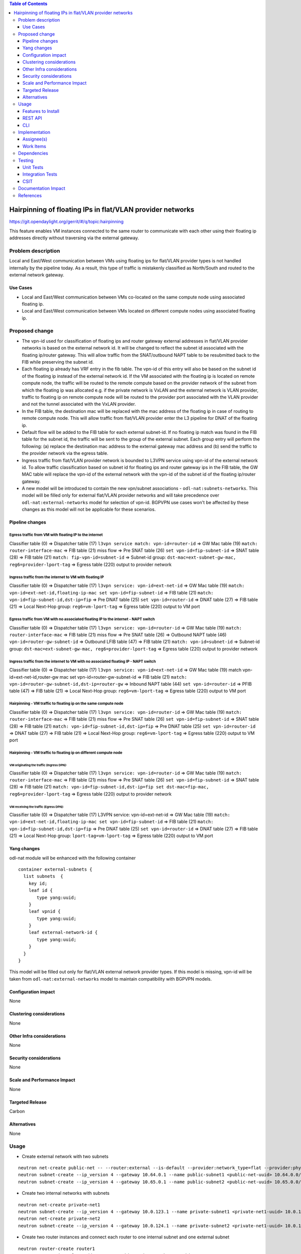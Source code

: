 .. contents:: Table of Contents
         :depth: 3

============================================================
Hairpinning of floating IPs in flat/VLAN provider networks
============================================================

https://git.opendaylight.org/gerrit/#/q/topic:hairpinning

This feature enables VM instances connected to the same router to communicate with each other using their floating ip addresses directly without traversing via the external gateway.

Problem description
===================

Local and East/West communication between VMs using floating ips for flat/VLAN provider types is not handled internally by the pipeline today. As a result, this type of traffic is mistakenly classified as North/South and routed to the external network gateway.

Use Cases
---------

- Local and East/West communication between VMs co-located on the same compute node using associated floating ip.
- Local and East/West communication between VMs located on different compute nodes using associated floating ip.

Proposed change
===============

* The vpn-id used for classification of floating ips and router gateway external addresses in flat/VLAN provider networks is based on the external network id. It will be changed to reflect the subnet id associated with the floating ip/router gateway. This will allow traffic from the SNAT/outbound NAPT table to be resubmitted back to the FIB while preserving the subnet id.

* Each floating ip already has VRF entry in the fib table. The vpn-id of this entry will also be based on the subnet id of the floating ip instead of the external network id. If the VM associated with the floating ip is located on remote compute node, the traffic will be routed to the remote compute based on the provider network of the subnet from which the floating ip was allocated e.g. if the private network is VxLAN and the external network is VLAN provider, traffic to floating ip on remote compute node will be routed to the provider port associated with the VLAN provider and not the tunnel associated with the VxLAN provider.

* In the FIB table, the destination mac will be replaced with the mac address of the floating ip in case of routing to remote compute node. This will allow traffic from flat/VLAN provider enter the L3 pipeline for DNAT of the floating ip.

* Default flow will be added to the FIB table for each external subnet-id. If no floating ip match was found in the FIB table for the subnet id, the traffic will be sent to the group of the external subnet. Each group entry will perform the following: (a) replace the destination mac address to the external gateway mac address and (b) send the traffic to the provider network via the egress table.
 
* Ingress traffic from flat/VLAN provider network is bounded to L3VPN service using vpn-id of the external network id. To allow traffic classification based on subnet id for floating ips and router gateway ips in the FIB table, the GW MAC table will replace the vpn-id of the external network with the vpn-id of the subnet id of the floating ip/router gateway.

* A new model will be introduced to contain the new vpn/subnet associations - ``odl-nat:subnets-networks``. This model will be filled only for external  flat/VLAN provider networks and will take precedence over ``odl-nat:external-networks`` model for selection of vpn-id. BGPVPN use cases won't be affected by these changes as this model will not be applicable for these scenarios.

Pipeline changes
----------------

Egress traffic from VM with floating IP to the internet
^^^^^^^^^^^^^^^^^^^^^^^^^^^^^^^^^^^^^^^^^^^^^^^^^^^^^^^^^
Classifier table (0) => Dispatcher table (17) ``l3vpn service match: vpn-id=router-id`` => GW Mac table (19) ``match: router-interface-mac`` => FIB table (21) miss flow => Pre SNAT table (26) ``set vpn-id=fip-subnet-id`` => SNAT table (28) => FIB table (21) ``match: fip-vpn-id=subnet-id`` => Subnet-id group: ``dst-mac=ext-subnet-gw-mac, reg6=provider-lport-tag`` => Egress table (220) output to provider network 

Ingress traffic from the internet to VM with floating IP
^^^^^^^^^^^^^^^^^^^^^^^^^^^^^^^^^^^^^^^^^^^^^^^^^^^^^^^^^
Classifier table (0) => Dispatcher table (17) ``l3vpn service: vpn-id=ext-net-id`` => GW Mac table (19) ``match: vpn-id=ext-net-id,floating-ip-mac set vpn-id=fip-subnet-id`` => FIB table (21) ``match: vpn-id=fip-subnet-id,dst-ip=fip`` => Pre DNAT table (25) ``set vpn-id=router-id`` => DNAT table (27) => FIB table (21) => Local Next-Hop group: ``reg6=vm-lport-tag`` => Egress table (220) output to VM port 

Egress traffic from VM with no associated floating IP to the internet - NAPT switch
^^^^^^^^^^^^^^^^^^^^^^^^^^^^^^^^^^^^^^^^^^^^^^^^^^^^^^^^^^^^^^^^^^^^^^^^^^^^^^^^^^^^^
Classifier table (0) => Dispatcher table (17) ``l3vpn service: vpn-id=router-id`` => GW Mac table (19) ``match: router-interface-mac`` => FIB table (21) miss flow => Pre SNAT table (26) => Outbound NAPT table (46) ``vpn-id=router-gw-subnet-id`` => Outbound LFIB table (47) => FIB table (21) ``match: vpn-id=subnet-id`` => Subnet-id group: ``dst-mac=ext-subnet-gw-mac, reg6=provider-lport-tag`` => Egress table (220) output to provider network

Ingress traffic from the internet to VM with no associated floating IP - NAPT switch
^^^^^^^^^^^^^^^^^^^^^^^^^^^^^^^^^^^^^^^^^^^^^^^^^^^^^^^^^^^^^^^^^^^^^^^^^^^^^^^^^^^^^
Classifier table (0) => Dispatcher table (17) ``l3vpn service: vpn-id=ext-net-id`` => GW Mac table (19) match vpn-id=ext-net-id,router-gw mac set vpn-id=router-gw-subnet-id => FIB table (21) ``match: vpn-id=router-gw-subnet-id,dst-ip=router-gw`` => Inbound NAPT table (44) ``set vpn-id=router-id`` => PFIB table (47) => FIB table (21) => Local Next-Hop group: ``reg6=vm-lport-tag`` => Egress table (220) output to VM port 

Hairpinning - VM traffic to floating ip on the same compute node 
^^^^^^^^^^^^^^^^^^^^^^^^^^^^^^^^^^^^^^^^^^^^^^^^^^^^^^^^^^^^^^^^^^
Classifier table (0) => Dispatcher table (17) ``l3vpn service: vpn-id=router-id`` => GW Mac table (19) ``match: router-interface-mac`` => FIB table (21) miss flow => Pre SNAT table (26) ``set vpn-id=fip-subnet-id`` => SNAT table (28) => FIB table (21) ``match: vpn-id=fip-subnet-id,dst-ip=fip`` => Pre DNAT table (25) ``set vpn-id=router-id`` => DNAT table (27) => FIB table (21) => Local Next-Hop group: ``reg6=vm-lport-tag`` => Egress table (220) output to VM port 

Hairpinning - VM traffic to floating ip on different compute node 
^^^^^^^^^^^^^^^^^^^^^^^^^^^^^^^^^^^^^^^^^^^^^^^^^^^^^^^^^^^^^^^^^^
VM originating the traffic (**Ingress DPN**):
""""""""""""""""""""""""""""""""""""""""""""""
Classifier table (0) => Dispatcher table (17) ``l3vpn service: vpn-id=router-id`` => GW Mac table (19) ``match: router-interface-mac`` => FIB table (21) miss flow => Pre SNAT table (26) ``set vpn-id=fip-subnet-id`` => SNAT table (28) => FIB table (21) ``match: vpn-id=fip-subnet-id,dst-ip=fip set dst-mac=fip-mac, reg6=provider-lport-tag`` => Egress table (220) output to provider network 

VM receiving the traffic (**Egress DPN**):
"""""""""""""""""""""""""""""""""""""""""""
Classifier table (0) => Dispatcher table (17) L3VPN service: vpn-id=ext-net-id => GW Mac table (19) ``match: vpn-id=ext-net-id,floating-ip-mac set vpn-id=fip-subnet-id`` => FIB table (21) ``match: vpn-id=fip-subnet-id,dst-ip=fip`` => Pre DNAT table (25) ``set vpn-id=router-id`` => DNAT table (27) => FIB table (21) => Local Next-Hop group: ``lport-tag=vm-lport-tag`` => Egress table (220) output to VM port 

Yang changes
---------------
odl-nat module will be enhanced with the following container
::

  container external-subnets {
    list subnets  {
      key id;
      leaf id { 
         type yang:uuid;
      }
      leaf vpnid {
         type yang:uuid; 
      }
      leaf external-network-id { 
         type yang:uuid; 
      }
    }
  }


This model will be filled out only for flat/VLAN external network provider types.
If this model is missing, vpn-id will be taken from ``odl-nat:external-networks`` model to maintain compatibility with BGPVPN models.

Configuration impact
---------------------
None

Clustering considerations
-------------------------
None

Other Infra considerations
--------------------------
None

Security considerations
-----------------------
None

Scale and Performance Impact
----------------------------
None

Targeted Release
-----------------
Carbon

Alternatives
------------
None

Usage
=====

* Create external network with two subnets 

::

 neutron net-create public-net -- --router:external --is-default --provider:network_type=flat --provider:physical_network=physnet1
 neutron subnet-create --ip_version 4 --gateway 10.64.0.1 --name public-subnet1 <public-net-uuid> 10.64.0.0/16 -- --enable_dhcp=False
 neutron subnet-create --ip_version 4 --gateway 10.65.0.1 --name public-subnet2 <public-net-uuid> 10.65.0.0/16 -- --enable_dhcp=False

* Create two internal networks with subnets

::

 neutron net-create private-net1
 neutron subnet-create --ip_version 4 --gateway 10.0.123.1 --name private-subnet1 <private-net1-uuid> 10.0.123.0/24
 neutron net-create private-net2
 neutron subnet-create --ip_version 4 --gateway 10.0.124.1 --name private-subnet2 <private-net1-uuid> 10.0.124.0/24

* Create two router instances and connect each router to one internal subnet and one external subnet

::

 neutron router-create router1
 neutron router-interface-add <router1-uuid> <private-subnet1-uuid>
 neutron router-gateway-set --fixed-ip subnet_id=<public-subnet1-uuid> <router1-uuid> <public-net-uuid>
 neutron router-create router2
 neutron router-interface-add <router2-uuid> <private-subnet2-uuid>
 neutron router-gateway-set --fixed-ip subnet_id=<public-subnet2-uuid> <router2-uuid> <public-net-uuid>

* Create 4 floating ips from both subnets

::

 neutron floatingip-create --subnet <public-subnet1-uuid> public-net
 neutron floatingip-create --subnet <public-subnet1-uuid> public-net
 neutron floatingip-create --subnet <public-subnet2-uuid> public-net

* Create 2 VM instance in each subnet and associate each with floating ip

::
 
 nova boot --image <image-id> --flavor <flavor-id> --nic net-id=<private-net1-uuid> VM1
 nova floating-ip-associate VM1 <fip1-public-subnet1>
 nova boot --image <image-id> --flavor <flavor-id> --nic net-id=<private-net1-uuid> VM2
 nova floating-ip-associate VM2 <fip2-public-subnet1>
 nova boot --image <image-id> --flavor <flavor-id> --nic net-id=<private-net2-uuid> VM3
 nova floating-ip-associate VM3 <fip1-public-subnet2>
 nova boot --image <image-id> --flavor <flavor-id> --nic net-id=<private-net2-uuid> VM4

* Connect to the internet from all VMs. VM1 and VM2 will route traffic through external gateway 10.64.0.1 with VM3 and VM4 route traffic through external gateway 10.65.0.1.

* Hairpinning when source VM is associated with floating ip - ping between VM1 and VM2 using their floating ips. 

* Hairpinning  when source VM is not associated with floating ip - ping from VM4 to VM3 using floating ip. Since VM4 has not associated floating ip a NAPT entry will be allocated using the router-gateway ip.

Features to Install
-------------------
odl-netvirt-openstack

REST API
--------

CLI
---


Implementation
==============

Assignee(s)
-----------

Primary assignee:
  Tali Ben-Meir tali@hpe.com

Other contributors:
  TBD


Work Items
----------
https://trello.com/c/uDcQw95v/104-pipeline-changes-fip-w-multiple-subnets-in-ext-net-hairpinning

* Add external-subnets model
* Add vpn-instances for external flat/VLAN sunbets
* Change pipeline to prefer vpn-id from external-subnets over vpn-id from external-networks 
* Add write metadata to GW MAC table for floating ip/router gw mac addresses
* Add default subnet-id match in FIB table to external subnet group entry
* Resubmit SNAT + Outbound NAPT flows to FIB table

Dependencies
============

None

Testing
=======

Unit Tests
----------

Integration Tests
-----------------

CSIT
----
* Hairpinning between VMs in the same subnet 
* Hairpinning between VMs in different subnets connected to the same router
* Hairpinning with NAPT - source VM is not associated with floating ip
* Traffic to external network with multiple subnets

Documentation Impact
====================


References
==========

[1] http://docs.opendaylight.org

[2] `OpenDaylight Documentation Guide <http://docs.opendaylight.org/en/latest/documentation.html>`__

[3] https://specs.openstack.org/openstack/nova-specs/specs/kilo/template.html

.. note::

  This template was derived from [3], and has been modified to support our project.

  This work is licensed under a Creative Commons Attribution 3.0 Unported License.
  http://creativecommons.org/licenses/by/3.0/legalcode
